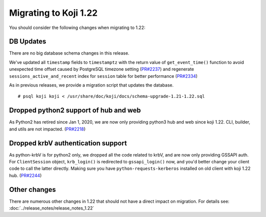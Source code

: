 Migrating to Koji 1.22
======================

You should consider the following changes when migrating to 1.22:

DB Updates
----------

There are no big database schema changes in this release.

We've updated all ``timestamp`` fields to ``timestamptz`` with the return value of
``get_event_time()`` function to avoid unexpected time offset caused by PostgreSQL timezone setting
(`PR#2237 <https://pagure.io/koji/pull-request/2237>`_) and regenerate
``sessions_active_and_recent`` index for ``session`` table for better performance (`PR#2334
<https://pagure.io/koji/pull-request/2334>`_)

As in previous releases, we provide a migration script that updates the database.

::

    # psql koji koji < /usr/share/doc/koji/docs/schema-upgrade-1.21-1.22.sql


Dropped python2 support of hub and web
--------------------------------------

As Python2 has retired since Jan 1, 2020, we are now only providing python3 hub and web since koji
1.22. CLI, builder, and utils are not impacted. (`PR#2218
<https://pagure.io/koji/pull-request/2218>`_)


Dropped krbV authentication support
-----------------------------------

As python-krbV is for python2 only, we dropped all the code related to krbV, and are now only
providing GSSAPI auth. For ``ClientSession`` object, ``krb_login()`` is redirected to
``gssapi_login()`` now, and you'd better change your client code to call the latter directly. Making
sure you have ``python-requests-kerberos`` installed on old client with koji 1.22 hub. (`PR#2244
<https://pagure.io/koji/pull-request/2244>`_)


Other changes
-------------

There are numerous other changes in 1.22 that should not have a direct impact on migration. For
details see: :doc:`../release_notes/release_notes_1.22`
